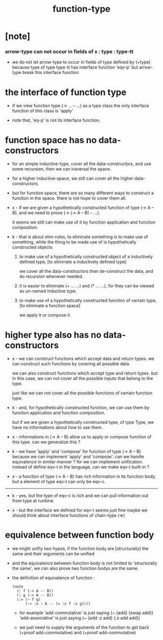 #+title: function-type

* [note]

*** arrow-type can not occur in fields of x : type : type-tt

    - we do not let arrow-type to occur in fields of type defined by (+type)
      because type of type type-tt has interface function 'eqv-p'
      but arrow-type break this interface function

* the interface of function type

  - if we view function type (-> ... -- ...) as a type class
    the only interface function of this class is 'apply'

  - note that, 'eq-p' is not its interface function.

* function space has no data-constructors

  - for an simple inductive-type,
    cover all the data-constructors,
    and use some recursion,
    then we can traversal the space.

  - for a higher inductive-space,
    we still can cover
    all the higher data-constructors.

  - but for function space,
    there are so many different ways
    to construct a function in the space.
    there is not hope to cover them all.

  - x -
    if we are given a hypothetically constructed function
    of type (-> A -- B),
    and we need to prove (-> (-> A -- B) -- ...).

    it seems we still can make use of it
    by function application and function composition.

  - k -
    that is about elim-rules,
    to eliminate something is to make use of something,
    while the thing to be made use of
    is hypothetically constructed objects.

    1. to make use of a hypothetically constructed object
       of a inductively defined type,
       [to eliminate a inductively defined type]

       we cover all the data-constructors
       then de-construct the data,
       and do recursion whenever needed.

    2. it is easier to eliminate (+ ... ...) and (* ... ...),
       for they can be viewed as un-named inductive type.

    3. to make use of a hypothetically constructed function
       of certain type,
       [to eliminate a function space]

       we apply it or compose it.

* higher type also has no data-constructors

  - x -
    we can construct functions
    which accept data and return types.
    we can construct such functions
    by covering all possible data.

    we can also construct functions
    which accept type and return types.
    but in this case,
    we can not cover all the possible inputs
    that belong to the type.

    just like we can not cover all the possible
    functions of certain function type.

  - k -
    and, for hypothetically constructed function,
    we can use them by function application
    and function composition.

    but if we are given a hypothetically constructed type,
    of type Type,
    we have no informations about how to use them.

  - x -
    informations in (-> A -- B) allow us
    to apply or compose function of this type.
    can we generalize this ?

  - k -
    we have 'apply' and 'compose' for function of type (-> A -- B)
    because we can implement 'apply' and 'compose'.
    can we handle equivalence in similar manner ?
    for we can implement unification.
    instead of define eqv-t in the language,
    can we make eqv-t built-in ?

  - x -
    a function of type (-> A -- B)
    has rich information in its function body,
    but a element of type eqv-t can only be eqv-c.

  ------

  - k -
    yes, but the type of eqv-c is rich
    and we can pull information out from type at runtime.

  - x -
    but the interface we defined for eqv-t seems just fine
    maybe we should think about interface functions of chain-type (=>)

* equivalence between function body

  - we might unifiy two hypos,
    if the function body are [structurally] the same
    and their arguments can be unified

  - and the equivalence between function body
    is not limited to 'structurally the same',
    we can also prove two function bodys are the same.

  - the definition of equivalence of function :

    #+begin_src jojo
    (note
      (: f (-> A -- B))
      (: g (-> A -- B))
      (:= (~ f g)
          (-> :x : A -- (= :x f :x g))))
    #+end_src

    - for example
      'add-commutative' is just saying (~ {add} {swap add})
      'add-associative' is just saying (~ {add :z add} {:z add add})

    - we just need to supply the arguments of the function
      to get back (+proof add-commutative)
      and (+proof add-commutative)
